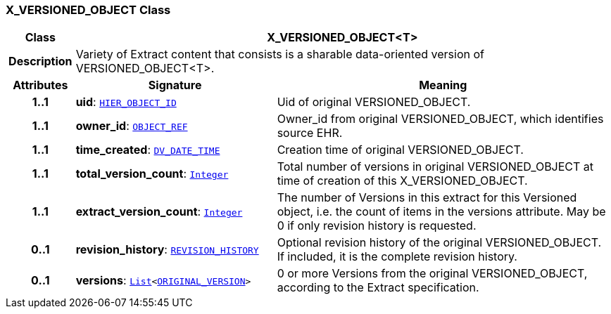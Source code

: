 === X_VERSIONED_OBJECT Class

[cols="^1,3,5"]
|===
h|*Class*
2+^h|*X_VERSIONED_OBJECT<T>*

h|*Description*
2+a|Variety of Extract content that consists is a sharable data-oriented version of VERSIONED_OBJECT<T>.

h|*Attributes*
^h|*Signature*
^h|*Meaning*

h|*1..1*
|*uid*: `link:/releases/RM/{rm_release}/support.html#_hier_object_id_class[HIER_OBJECT_ID^]`
a|Uid of original VERSIONED_OBJECT.

h|*1..1*
|*owner_id*: `link:/releases/RM/{rm_release}/support.html#_object_ref_class[OBJECT_REF^]`
a|Owner_id from original VERSIONED_OBJECT, which identifies source EHR.

h|*1..1*
|*time_created*: `link:/releases/RM/{rm_release}/data_types.html#_dv_date_time_class[DV_DATE_TIME^]`
a|Creation time of original VERSIONED_OBJECT.

h|*1..1*
|*total_version_count*: `link:/releases/BASE/{base_release}/foundation_types.html#_integer_class[Integer^]`
a|Total number of versions in original VERSIONED_OBJECT at time of creation of this X_VERSIONED_OBJECT.

h|*1..1*
|*extract_version_count*: `link:/releases/BASE/{base_release}/foundation_types.html#_integer_class[Integer^]`
a|The number of Versions in this extract for this Versioned object, i.e. the count of items in the versions attribute. May be 0 if only revision history is requested.

h|*0..1*
|*revision_history*: `link:/releases/RM/{rm_release}/common.html#_revision_history_class[REVISION_HISTORY^]`
a|Optional revision history of the original VERSIONED_OBJECT. If included, it is the complete revision history.

h|*0..1*
|*versions*: `link:/releases/BASE/{base_release}/foundation_types.html#_list_class[List^]<link:/releases/RM/{rm_release}/common.html#_original_version_class[ORIGINAL_VERSION^]>`
a|0 or more Versions from the original VERSIONED_OBJECT, according to the Extract specification.
|===
